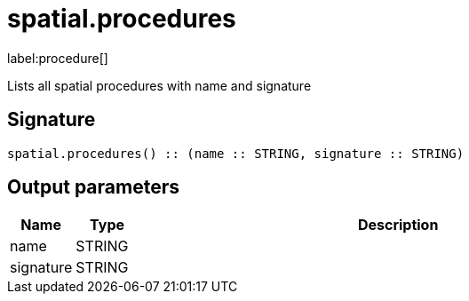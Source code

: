// This file is generated by DocGeneratorTest, do not edit it manually
= spatial.procedures

:description: This section contains reference documentation for the spatial.procedures procedure.

label:procedure[]

[.emphasis]
Lists all spatial procedures with name and signature

== Signature

[source]
----
spatial.procedures() :: (name :: STRING, signature :: STRING)
----

== Output parameters

[.procedures,opts=header,cols='1,1,8']
|===
|Name|Type|Description
|name|STRING|
|signature|STRING|
|===

